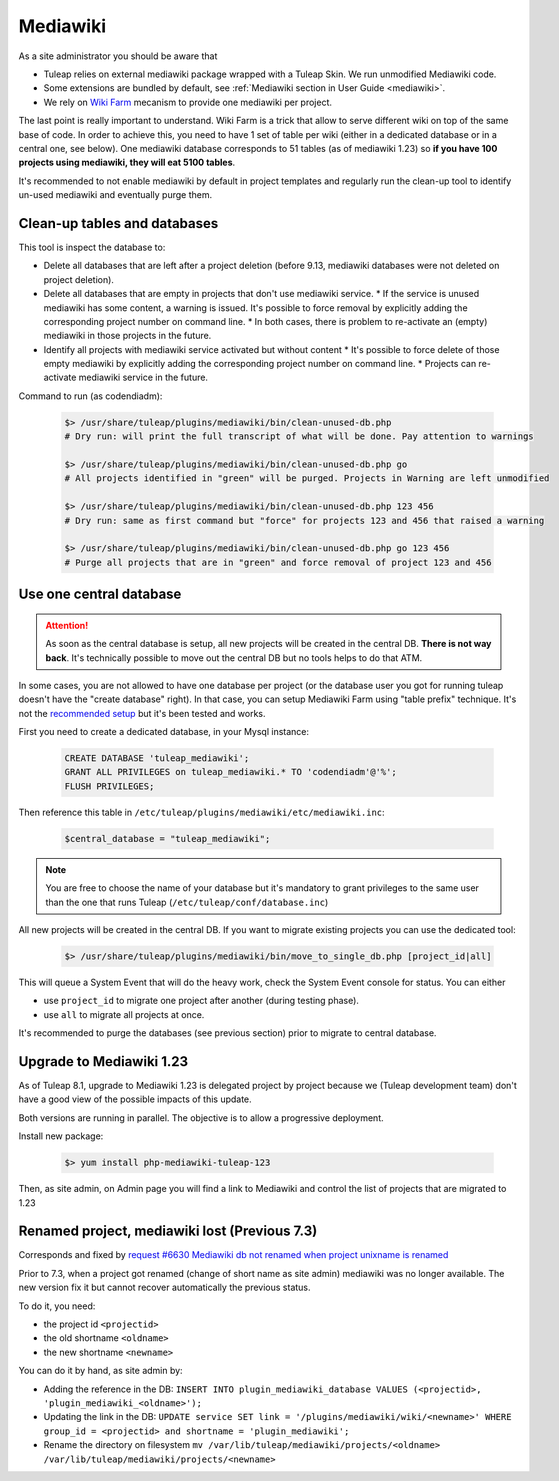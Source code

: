 .. _admin_service_mediawiki:

Mediawiki
=========

As a site administrator you should be aware that

* Tuleap relies on external mediawiki package wrapped with a Tuleap Skin. We run unmodified Mediawiki code.
* Some extensions are bundled by default, see :ref:`Mediawiki section in User Guide <mediawiki>`.
* We rely on `Wiki Farm <https://www.mediawiki.org/wiki/Manual:Wiki_family>`_ mecanism to provide one mediawiki per project.

The last point is really important to understand. Wiki Farm is a trick that allow to serve different wiki on top of the
same base of code. In order to achieve this, you need to have 1 set of table per wiki (either in a dedicated database or
in a central one, see below). One mediawiki database corresponds to 51 tables (as of mediawiki 1.23) so
**if you have 100 projects using mediawiki, they will eat 5100 tables**.

It's recommended to not enable mediawiki by default in project templates and regularly run the clean-up tool to identify
un-used mediawiki and eventually purge them.

Clean-up tables and databases
-----------------------------

This tool is inspect the database to:

* Delete all databases that are left after a project deletion (before 9.13, mediawiki databases were not deleted on project deletion).
* Delete all databases that are empty in projects that don't use mediawiki service.
  * If the service is unused mediawiki has some content, a warning is issued. It's possible to force removal by explicitly adding the corresponding project number on command line.
  * In both cases, there is problem to re-activate an (empty) mediawiki in those projects in the future.
* Identify all projects with mediawiki service activated but without content
  * It's possible to force delete of those empty mediawiki by explicitly adding the corresponding project number on command line.
  * Projects can re-activate mediawiki service in the future.

Command to run (as codendiadm):

  .. sourcecode:: console

      $> /usr/share/tuleap/plugins/mediawiki/bin/clean-unused-db.php
      # Dry run: will print the full transcript of what will be done. Pay attention to warnings

      $> /usr/share/tuleap/plugins/mediawiki/bin/clean-unused-db.php go
      # All projects identified in "green" will be purged. Projects in Warning are left unmodified

      $> /usr/share/tuleap/plugins/mediawiki/bin/clean-unused-db.php 123 456
      # Dry run: same as first command but "force" for projects 123 and 456 that raised a warning

      $> /usr/share/tuleap/plugins/mediawiki/bin/clean-unused-db.php go 123 456
      # Purge all projects that are in "green" and force removal of project 123 and 456

Use one central database
------------------------

.. attention::

    As soon as the central database is setup, all new projects will be created in the central DB. **There is not way back**.
    It's technically possible to move out the central DB but no tools helps to do that ATM.

In some cases, you are not allowed to have one database per project (or the database user you got for running tuleap doesn't
have the "create database" right). In that case, you can setup Mediawiki Farm using "table prefix" technique. It's not
the `recommended setup <https://lists.wikimedia.org/pipermail/wikitech-l/2017-September/088735.html>`_ but it's been tested
and works.

First you need to create a dedicated database, in your Mysql instance:

  .. sourcecode:: SQL

    CREATE DATABASE 'tuleap_mediawiki';
    GRANT ALL PRIVILEGES on tuleap_mediawiki.* TO 'codendiadm'@'%';
    FLUSH PRIVILEGES;

Then reference this table in ``/etc/tuleap/plugins/mediawiki/etc/mediawiki.inc``:

  .. sourcecode:: php

    $central_database = "tuleap_mediawiki";

.. note::

    You are free to choose the name of your database but it's mandatory to grant privileges to the same user than the
    one that runs Tuleap (``/etc/tuleap/conf/database.inc``)

All new projects will be created in the central DB. If you want to migrate existing projects you can use the dedicated tool:


  .. sourcecode:: console

    $> /usr/share/tuleap/plugins/mediawiki/bin/move_to_single_db.php [project_id|all]

This will queue a System Event that will do the heavy work, check the System Event console for status. You can either

* use ``project_id`` to migrate one project after another (during testing phase).
* use ``all`` to migrate all projects at once.

It's recommended to purge the databases (see previous section) prior to migrate to central database.

Upgrade to Mediawiki 1.23
-------------------------

As of Tuleap 8.1, upgrade to Mediawiki 1.23 is delegated project by project because
we (Tuleap development team) don't have a good view of the possible impacts of this update.

Both versions are running in parallel. The objective is to allow a progressive deployment.

Install new package:

  .. sourcecode:: console

      $> yum install php-mediawiki-tuleap-123

Then, as site admin, on Admin page you will find a link to Mediawiki and control the list
of projects that are migrated to 1.23

Renamed project, mediawiki lost (Previous 7.3)
----------------------------------------------

Corresponds and fixed by `request #6630 Mediawiki db not renamed when project unixname is renamed <https://tuleap.net/plugins/tracker/?aid=6630>`_

Prior to 7.3, when a project got renamed (change of short name as site admin) mediawiki
was no longer available. The new version fix it but cannot recover automatically the
previous status.

To do it, you need:

* the project id ``<projectid>``
* the old shortname ``<oldname>``
* the new shortname ``<newname>``

You can do it by hand, as site admin by:

* Adding the reference in the DB: ``INSERT INTO plugin_mediawiki_database VALUES (<projectid>, 'plugin_mediawiki_<oldname>');``
* Updating the link in the DB: ``UPDATE service SET link = '/plugins/mediawiki/wiki/<newname>' WHERE group_id = <projectid> and shortname = 'plugin_mediawiki';``
* Rename the directory on filesystem ``mv /var/lib/tuleap/mediawiki/projects/<oldname>  /var/lib/tuleap/mediawiki/projects/<newname>``

